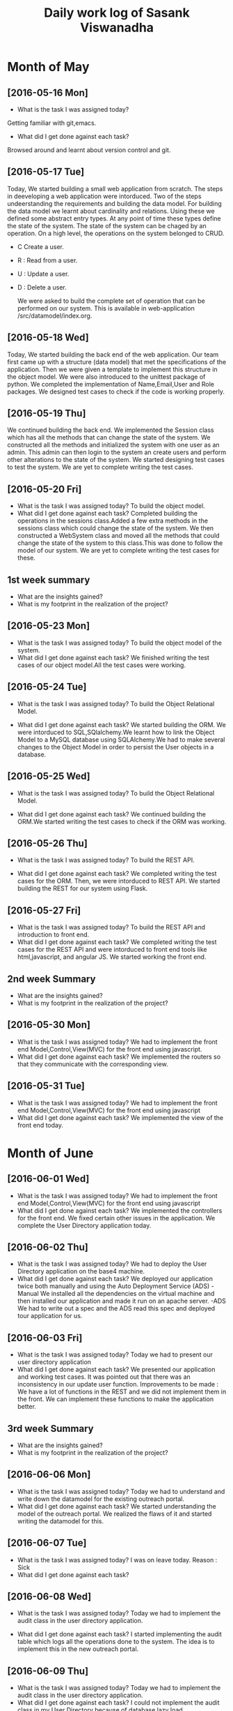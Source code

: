 #+title: Daily work log of Sasank Viswanadha

* Month of May
** [2016-05-16 Mon]
   + What is the task I was assigned today?
   Getting familiar with git,emacs.
   + What did I get done against each task?
   Browsed around and learnt about version control and git.

** [2016-05-17 Tue]
   Today, We started building a small web application from scratch.  The steps
   in deeveloping a web application were intorduced.  Two of the steps
   undeerstanding the requirements and building the data model.  For building
   the data model we learnt about cardinality and relations.  Using these we
   defined some abstract entry types.  At any point of time these types define
   the state of the system.  The state of the system can be chaged by an
   operation.  On a high level, the operations on the system belonged to
   CRUD.  
- C Create a user.  
- R : Read from a user.  
- U : Update a user.  
- D : Delete a user.
  
   We were asked to build the complete set of operation that can be performed
   on our system.  This is available in web-application
  /src/datamodel/index.org.

** [2016-05-18 Wed]

   Today, We started building the back end of the web application.  Our team
   first came up with a structure (data model) that met the specifications of
   the application.  Then we were given a template to implement this structure
   in the object model.  We were also introduced to the unittest package of
   python.  We completed the implementation of Name,Email,User and Role
   packages.  We designed test cases to check if the code is working properly. 
   
** [2016-05-19 Thu]

   We continued building the back end.  We implemented the Session class which
   has all the methods that can change the state of the system.  We constructed
   all the methods and initialized the system with one user as an admin.  This
   admin can then login to the system an create users and perform other
   alterations to the state of the system.  We started designing test cases to
   test the system.  We are yet to complete writing the test cases.  
   
** [2016-05-20 Fri]

   + What is the task I was assigned today?
     To build the object model.
   + What did I get done against each task?
     Completed building the operations in the sessions class.Added a few extra
     methods in the sessions class which could change the state of the system.
     We then constructed a WebSystem class and moved all the methods that could
     change the state of the system to this class.This was done to follow the
     model of our system. We are yet to complete writing the test cases for these.
   
** 1st week summary
   + What are the insights gained?
   + What is my footprint in the realization of the project?
   

** [2016-05-23 Mon]

   + What is the task I was assigned today?
     To build the object model of the system.
   + What did I get done against each task?
     We finished writing the test cases of our object model.All the test cases
     were working.

** [2016-05-24 Tue]

   + What is the task I was assigned today?
     To build the Object Relational Model.
   
   + What did I get done against each task?
     We started building the ORM. We were intorduced to SQL,SQlalchemy.We
     learnt how to link the Object Model to a MySQL database using
     SQLAlchemy.We had to make several changes to the Object Model in order to
     persist the User objects in a database.
   
** [2016-05-25 Wed]

   + What is the task I was assigned today?
     To build the Object Relational Model.

   + What did I get done against each task?
     We continued building the ORM.We started writing the test cases to check
     if the ORM was working.

** [2016-05-26 Thu]

   + What is the task I was assigned today?
     To build the REST API.
   
   + What did I get done against each task?
     We completed writing the test cases for the ORM. Then, we were intorduced
     to REST API. We started building the REST for our system using Flask.
   
** [2016-05-27 Fri]

   + What is the task I was assigned today?
     To build the REST API and introduction to front end.
   + What did I get done against each task?
     We completed writing the test cases for the REST API and were intorduced to
     front end tools like html,javascript, and angular JS. We started working
     the front end.
** 2nd week Summary
   + What are the insights gained?
   + What is my footprint in the realization of the project?

** [2016-05-30 Mon]
   + What is the task I was assigned today?
     We had to implement the front end Model,Control,View(MVC) for the front
     end using javascript.
   + What did I get done against each task?
     We implemented the routers so that they communicate with the corresponding
     view.

** [2016-05-31 Tue]
   + What is the task I was assigned today?
     We had to implement the front end Model,Control,View(MVC) for the front
     end using javascript
   + What did I get done against each task?
     We implemented the view of the front end today.
   
* Month of June
** [2016-06-01 Wed]
   + What is the task I was assigned today?
     We had to implement the front end Model,Control,View(MVC) for the front
     end using javascript
   + What did I get done against each task?
     We implemented the controllers for the front end. We fixed certain other
     issues in the application. We complete the User
     Directory application today.
** [2016-06-02 Thu]
   + What is the task I was assigned today?
     We had to deploy the User Directory application on the base4 machine. 
   + What did I get done against each task?
     We deployed our application twice both manually and using the Auto
     Deployment Service (ADS)
     -Manual 
      We installed all the dependencies on the virtual machine and then
     installed our application and made it run on an apache server.
     -ADS
      We had to write out a spec and the ADS read this spec and deployed tour
     application for us.
     
** [2016-06-03 Fri]
   + What is the task I was assigned today?
     Today we had to present our user directory application
   + What did I get done against each task?
     We presented our application and working test cases.
     It was pointed out that there was an inconsistency in our update user
     function.
     Improvements to be made : We have a lot of functions in the REST and we
     did not implement them in the front. We can implement these functions to
     make the application better.

** 3rd week Summary
   + What are the insights gained?
   + What is my footprint in the realization of the project?
   

** [2016-06-06 Mon]
   + What is the task I was assigned today?
     Today we had to understand and write down the datamodel for the existing
     outreach portal.
   + What did I get done against each task?
     We started understanding the model of the outreach portal. We realized the
     flaws of it and started writing the datamodel for this.
     
** [2016-06-07 Tue]
   + What is the task I was assigned today?
     I was on leave today. Reason : Sick
   + What did I get done against each task?
     

** [2016-06-08 Wed]
   + What is the task I was assigned today?
     Today we had to implement the audit class in the user directory
     application.
     
   + What did I get done against each task?
     I started implementing the audit table which logs all the operations done
     to the system. The idea is to implement this in the new outreach portal.


** [2016-06-09 Thu]
   + What is the task I was assigned today?
     Today we had to implement the audit class in the user directory
     application.
   + What did I get done against each task?
     I could not implement the audit class in my User Directory because of
     database lazy load. 

** [2016-06-10 Fri]
   + What is the task I was assigned today?
     Today I was on leave. Reason : out of station
   + What did I get done against each task?

** 4th week Summary
   + What are the insights gained?
   + What is my footprint in the realization of the project?
   

** [2016-06-13 Mon]
   + What is the task I was assigned today?
     Today we had to try the open Id in the user directory
   + What did I get done against each task?
     We tried implementing and then realised that it dosent meet the
     requirements needed by the outreach portal.
** [2016-06-14 Tue]
   + What is the task I was assigned today?
     Today we had to explore the Google Identity tool kit for the
     authentication of the out reach portal.
   + What did I get done against each task?
     We read through the docs of authentication services offered by google and
     felt that Identity tool kit could meet the requirements of the outreach portal.

** [2016-06-15 Wed]
   + What is the task I was assigned today?
     Today we had to explore the Google Identity tool kit for the
     authentication of the out reach portal.
   + What did I get done against each task?
     We tried out an example of the google identity tool kit but couldnt get it
     working because of some configuration issues.
     We had a meeting where we discussed the new outreach portal.We started
     working on formulating the datamodel for the new outreach portal.

** [2016-06-16 Thu]
   + What is the task I was assigned today?
     Today we had to formulate the datamodel for the new outreach portal. 
   + What did I get done against each task?
     We completed formulating the datamodel for the parts we discussed on
     Wednesday. We had a review and the flaws and the mistakes were pointed out
     to us. We started modifying our model accordingly.

** [2016-06-17 Fri]
   + What is the task I was assigned today?
     Today we had to formulate the datamodel for the new outreach portal.
   + What did I get done against each task?
     We finished making modifications to our model based on the review we had
     on Thursday.

** 5th week Summary
   + What are the insights gained?
   + What is my footprint in the realization of the project?
   

* Month of July
